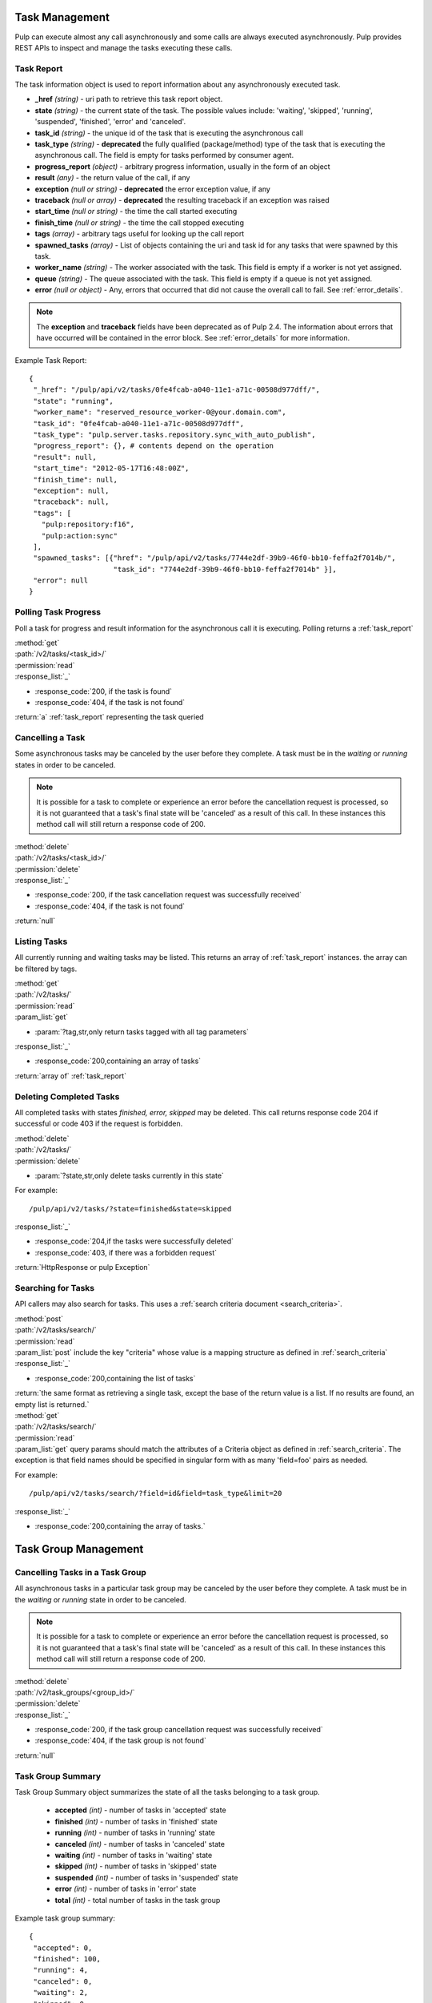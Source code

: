 .. _task_management:

Task Management
===============

Pulp can execute almost any call asynchronously and some calls are always
executed asynchronously. Pulp provides REST APIs to inspect and manage the
tasks executing these calls.

.. _task_report:

Task Report
-----------

The task information object is used to report information about any asynchronously executed
task.

* **_href** *(string)* - uri path to retrieve this task report object.
* **state** *(string)* - the current state of the task. The possible values include: 'waiting', 'skipped', 'running', 'suspended', 'finished', 'error' and 'canceled'.
* **task_id** *(string)* - the unique id of the task that is executing the asynchronous call
* **task_type** *(string)* - **deprecated** the fully qualified (package/method) type of the task that is executing the asynchronous call. The field is empty for tasks performed by consumer agent.
* **progress_report** *(object)* - arbitrary progress information, usually in the form of an object
* **result** *(any)* - the return value of the call, if any
* **exception** *(null or string)* - **deprecated** the error exception value, if any
* **traceback** *(null or array)* - **deprecated** the resulting traceback if an exception was raised
* **start_time** *(null or string)* - the time the call started executing
* **finish_time** *(null or string)* - the time the call stopped executing
* **tags** *(array)* - arbitrary tags useful for looking up the call report
* **spawned_tasks** *(array)* - List of objects containing the uri and task id for any tasks that were spawned by this task.
* **worker_name** *(string)* - The worker associated with the task. This field is empty if a worker is not yet assigned.
* **queue** *(string)* - The queue associated with the task. This field is empty if a queue is not yet assigned.
* **error** *(null or object)* - Any, errors that occurred that did not cause the overall call to fail.  See :ref:`error_details`.

.. note::
  The **exception** and **traceback** fields have been deprecated as of Pulp 2.4.  The information about errors
  that have occurred will be contained in the error block.  See :ref:`error_details` for more information.

Example Task Report::

 {
  "_href": "/pulp/api/v2/tasks/0fe4fcab-a040-11e1-a71c-00508d977dff/",
  "state": "running",
  "worker_name": "reserved_resource_worker-0@your.domain.com",
  "task_id": "0fe4fcab-a040-11e1-a71c-00508d977dff",
  "task_type": "pulp.server.tasks.repository.sync_with_auto_publish",
  "progress_report": {}, # contents depend on the operation
  "result": null,
  "start_time": "2012-05-17T16:48:00Z",
  "finish_time": null,
  "exception": null,
  "traceback": null,
  "tags": [
    "pulp:repository:f16",
    "pulp:action:sync"
  ],
  "spawned_tasks": [{"href": "/pulp/api/v2/tasks/7744e2df-39b9-46f0-bb10-feffa2f7014b/",
                     "task_id": "7744e2df-39b9-46f0-bb10-feffa2f7014b" }],
  "error": null
 }



Polling Task Progress
---------------------

Poll a task for progress and result information for the asynchronous call it is
executing. Polling returns a :ref:`task_report`

| :method:`get`
| :path:`/v2/tasks/<task_id>/`
| :permission:`read`

| :response_list:`_`

* :response_code:`200, if the task is found`
* :response_code:`404, if the task is not found`

| :return:`a` :ref:`task_report` representing the task queried

Cancelling a Task
-----------------

Some asynchronous tasks may be canceled by the user before they complete. A
task must be in the *waiting* or *running* states in order to be canceled.

.. Note::

   It is possible for a task to complete or experience an error before the cancellation request is
   processed, so it is not guaranteed that a task's final state will be 'canceled' as a result of
   this call. In these instances this method call will still return a response code of 200.

| :method:`delete`
| :path:`/v2/tasks/<task_id>/`
| :permission:`delete`

| :response_list:`_`

* :response_code:`200, if the task cancellation request was successfully received`
* :response_code:`404, if the task is not found`

| :return:`null`


Listing Tasks
-------------

All currently running and waiting tasks may be listed. This returns an array of
:ref:`task_report` instances. the array can be filtered by tags.

| :method:`get`
| :path:`/v2/tasks/`
| :permission:`read`
| :param_list:`get`

* :param:`?tag,str,only return tasks tagged with all tag parameters`

| :response_list:`_`

* :response_code:`200,containing an array of tasks`

| :return:`array of` :ref:`task_report`



Deleting Completed Tasks
------------------------

All completed tasks with states *finished, error, skipped* may be deleted.
This call returns response code 204 if successful or code 403 if the request is forbidden.

| :method:`delete`
| :path:`/v2/tasks/`
| :permission:`delete`

* :param:`?state,str,only delete tasks currently in this state`

For example::

  /pulp/api/v2/tasks/?state=finished&state=skipped

| :response_list:`_`

* :response_code:`204,if the tasks were successfully deleted`
* :response_code:`403, if there was a forbidden request`

| :return:`HttpResponse or pulp Exception`

Searching for Tasks
-------------------

API callers may also search for tasks. This uses a :ref:`search criteria document <search_criteria>`.

| :method:`post`
| :path:`/v2/tasks/search/`
| :permission:`read`
| :param_list:`post` include the key "criteria" whose value is a mapping structure as defined in :ref:`search_criteria`
| :response_list:`_`

* :response_code:`200,containing the list of tasks`

| :return:`the same format as retrieving a single task, except the base of the
 return value is a list. If no results are found, an empty list is returned.`


| :method:`get`
| :path:`/v2/tasks/search/`
| :permission:`read`
| :param_list:`get` query params should match the attributes of a Criteria
 object as defined in :ref:`search_criteria`. The exception is that field names
 should be specified in singular form with as many 'field=foo' pairs as needed.

For example::

  /pulp/api/v2/tasks/search/?field=id&field=task_type&limit=20

| :response_list:`_`

* :response_code:`200,containing the array of tasks.`

.. _task_group_management:

Task Group Management
=====================

.. _task_group_summary:

Cancelling Tasks in a Task Group
--------------------------------

All asynchronous tasks in a particular task group may be canceled by the user before they complete. A
task must be in the *waiting* or *running* state in order to be canceled.

.. Note::

   It is possible for a task to complete or experience an error before the cancellation request is
   processed, so it is not guaranteed that a task's final state will be 'canceled' as a result of
   this call. In these instances this method call will still return a response code of 200.

| :method:`delete`
| :path:`/v2/task_groups/<group_id>/`
| :permission:`delete`

| :response_list:`_`

* :response_code:`200, if the task group cancellation request was successfully received`
* :response_code:`404, if the task group is not found`

| :return:`null`

Task Group Summary
------------------

Task Group Summary object summarizes the state of all the tasks belonging to a task group.

 * **accepted** *(int)* - number of tasks in 'accepted' state
 * **finished** *(int)* - number of tasks in 'finished' state
 * **running** *(int)* - number of tasks in 'running' state
 * **canceled** *(int)* - number of tasks in 'canceled' state
 * **waiting** *(int)* - number of tasks in 'waiting' state
 * **skipped** *(int)* - number of tasks in 'skipped' state
 * **suspended** *(int)* - number of tasks in 'suspended' state
 * **error** *(int)* - number of tasks in 'error' state
 * **total** *(int)* - total number of tasks in the task group

Example task group summary::

 {
  "accepted": 0,
  "finished": 100,
  "running": 4,
  "canceled": 0,
  "waiting": 2,
  "skipped": 0,
  "suspended": 0,
  "error": 0,
  "total": 106
 }


Polling Task Group Progress
----------------------------

Poll a group of tasks for progress summary. Polling returns a :ref:`task_group_summary`

| :method:`get`
| :path:`/v2/task_groups/<task_group_id>/state_summary/`
| :permission:`read`

| :response_list:`_`

* :response_code:`200, if the task group is found`
* :response_code:`404, if the task group id is not found`

| :return:`a` :ref:`task_group_summary` summarizing the state of all tasks belonging to
                   queried task group id
